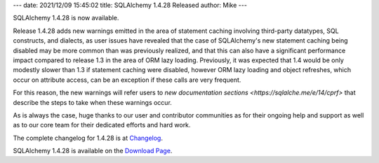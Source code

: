 ---
date: 2021/12/09 15:45:02
title: SQLAlchemy 1.4.28 Released
author: Mike
---

SQLAlchemy 1.4.28 is now available.

Release 1.4.28 adds new warnings emitted in the area of
statement caching involving third-party datatypes, SQL constructs, and
dialects, as user issues have revealed that the case of
SQLAlchemy's new statement caching being disabled may be more common
than was previously realized, and that this can also have a significant
performance impact compared to release 1.3 in the area of ORM lazy loading.
Previously, it was expected that 1.4 would be only modestly slower than
1.3 if statement caching were disabled, however ORM lazy loading and object
refreshes, which occur on attribute access, can be an exception if these
calls are very frequent.

For this reason, the new warnings will refer users to `new documentation
sections <https://sqlalche.me/e/14/cprf>` that describe the steps to take
when these warnings occur.

As is always the case, huge thanks to our user and contributor communities as
for their ongoing help and support as well as to our core team for their
dedicated efforts and hard work.

The complete changelog for 1.4.28 is at `Changelog </changelog/CHANGES_1_4_28>`_.

SQLAlchemy 1.4.28 is available on the `Download Page </download.html>`_.

